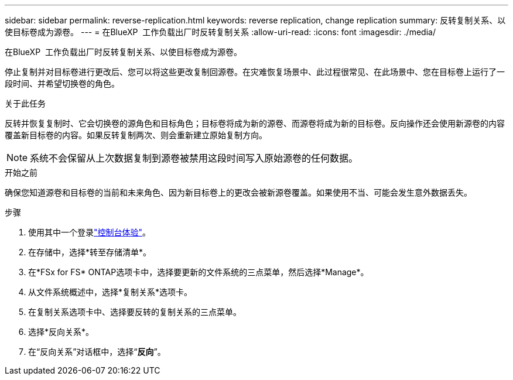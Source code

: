 ---
sidebar: sidebar 
permalink: reverse-replication.html 
keywords: reverse replication, change replication 
summary: 反转复制关系、以使目标卷成为源卷。 
---
= 在BlueXP  工作负载出厂时反转复制关系
:allow-uri-read: 
:icons: font
:imagesdir: ./media/


[role="lead"]
在BlueXP  工作负载出厂时反转复制关系、以使目标卷成为源卷。

停止复制并对目标卷进行更改后、您可以将这些更改复制回源卷。在灾难恢复场景中、此过程很常见、在此场景中、您在目标卷上运行了一段时间、并希望切换卷的角色。

.关于此任务
反转并恢复复制时、它会切换卷的源角色和目标角色；目标卷将成为新的源卷、而源卷将成为新的目标卷。反向操作还会使用新源卷的内容覆盖新目标卷的内容。如果反转复制两次、则会重新建立原始复制方向。


NOTE: 系统不会保留从上次数据复制到源卷被禁用这段时间写入原始源卷的任何数据。

.开始之前
确保您知道源卷和目标卷的当前和未来角色、因为新目标卷上的更改会被新源卷覆盖。如果使用不当、可能会发生意外数据丢失。

.步骤
. 使用其中一个登录link:https://docs.netapp.com/us-en/workload-setup-admin/console-experiences.html["控制台体验"^]。
. 在存储中，选择*转至存储清单*。
. 在*FSx for FS* ONTAP选项卡中，选择要更新的文件系统的三点菜单，然后选择*Manage*。
. 从文件系统概述中，选择*复制关系*选项卡。
. 在复制关系选项卡中、选择要反转的复制关系的三点菜单。
. 选择*反向关系*。
. 在“反向关系”对话框中，选择“*反向*”。


